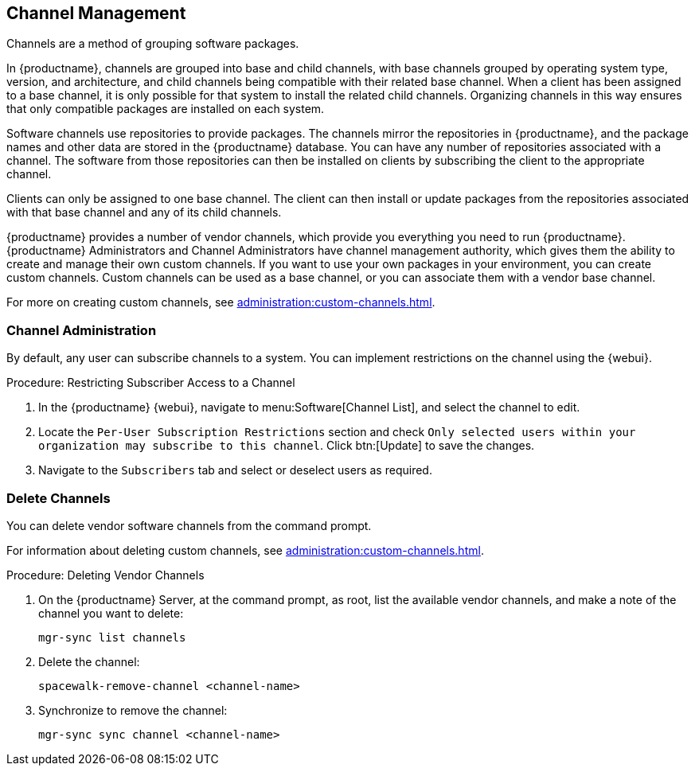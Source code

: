 [[channel-management]]
== Channel Management

Channels are a method of grouping software packages.

In {productname}, channels are grouped into base and child channels, with base channels grouped by operating system type, version, and architecture, and child channels being compatible with their related base channel.
When a client has been assigned to a base channel, it is only possible for that system to install the related child channels.
Organizing channels in this way ensures that only compatible packages are installed on each system.

Software channels use repositories to provide packages.
The channels mirror the repositories in {productname}, and the package names and other data are stored in the {productname} database.
You can have any number of repositories associated with a channel.
The software from those repositories can then be installed on clients by subscribing the client to the appropriate channel.

Clients can only be assigned to one base channel.
The client can then install or update packages from the repositories associated with that base channel and any of its child channels.

{productname} provides a number of vendor channels, which provide you everything you need to run {productname}.
{productname} Administrators and Channel Administrators have channel management authority, which gives them the ability to create and manage their own custom channels.
If you want to use your own packages in your environment, you can create custom channels.
Custom channels can be used as a base channel, or you can associate them with a vendor base channel.

For more on creating custom channels, see xref:administration:custom-channels.adoc[].



=== Channel Administration

By default, any user can subscribe channels to a system.
You can implement restrictions on the channel using the {webui}.



.Procedure: Restricting Subscriber Access to a Channel
. In the {productname} {webui}, navigate to menu:Software[Channel List], and select the channel to edit.
. Locate the [guimenu]``Per-User Subscription Restrictions`` section and check [guimenu]``Only selected users within your organization may subscribe to this channel``.
  Click btn:[Update] to save the changes.
. Navigate to the [guimenu]``Subscribers`` tab and select or deselect users as required.



=== Delete Channels

You can delete vendor software channels from the command prompt.

For information about deleting custom channels, see xref:administration:custom-channels.adoc[].



.Procedure: Deleting Vendor Channels
. On the {productname} Server, at the command prompt, as root, list the available vendor channels, and make a note of the channel you want to delete:
+
----
mgr-sync list channels
----
. Delete the channel:
+
----
spacewalk-remove-channel <channel-name>
----
. Synchronize to remove the channel:
+
----
mgr-sync sync channel <channel-name>
----
